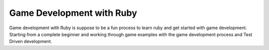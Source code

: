 Game Development with Ruby
===========================

Game development with Ruby is suppose to be a fun process to learn ruby and get
started with game development. Starting from a complete beginner and working
through game examples with the game development process and Test Driven development.  
